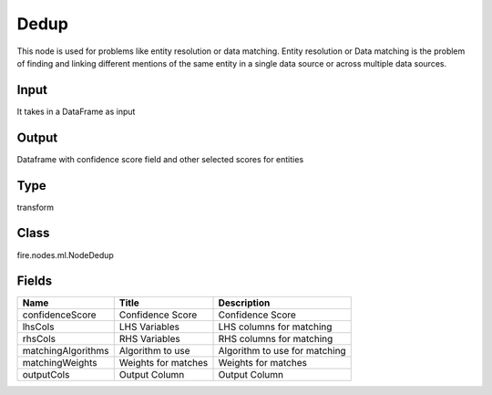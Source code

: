 
Dedup
========== 

This node is used for problems like entity resolution or data matching. Entity resolution or Data matching is the problem of finding and linking different mentions of the same entity in a single data source or across multiple data sources.

Input
---------- 

It takes in a DataFrame as input

Output
---------- 

Dataframe with confidence score field and other selected scores for entities

Type
---------- 

transform

Class
---------- 

fire.nodes.ml.NodeDedup

Fields
---------- 

+--------------------+---------------------+-------------------------------+
| Name               | Title               | Description                   |
+====================+=====================+===============================+
| confidenceScore    | Confidence Score    | Confidence Score              |
+--------------------+---------------------+-------------------------------+
| lhsCols            | LHS Variables       | LHS columns for matching      |
+--------------------+---------------------+-------------------------------+
| rhsCols            | RHS Variables       | RHS columns for matching      |
+--------------------+---------------------+-------------------------------+
| matchingAlgorithms | Algorithm to use    | Algorithm to use for matching |
+--------------------+---------------------+-------------------------------+
| matchingWeights    | Weights for matches | Weights for matches           |
+--------------------+---------------------+-------------------------------+
| outputCols         | Output Column       | Output Column                 |
+--------------------+---------------------+-------------------------------+
